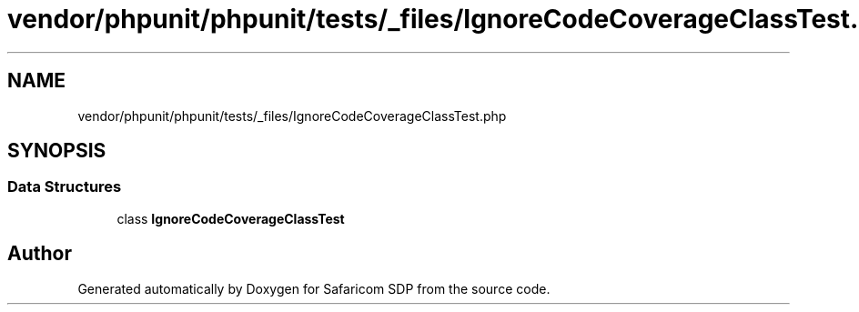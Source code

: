 .TH "vendor/phpunit/phpunit/tests/_files/IgnoreCodeCoverageClassTest.php" 3 "Sat Sep 26 2020" "Safaricom SDP" \" -*- nroff -*-
.ad l
.nh
.SH NAME
vendor/phpunit/phpunit/tests/_files/IgnoreCodeCoverageClassTest.php
.SH SYNOPSIS
.br
.PP
.SS "Data Structures"

.in +1c
.ti -1c
.RI "class \fBIgnoreCodeCoverageClassTest\fP"
.br
.in -1c
.SH "Author"
.PP 
Generated automatically by Doxygen for Safaricom SDP from the source code\&.
